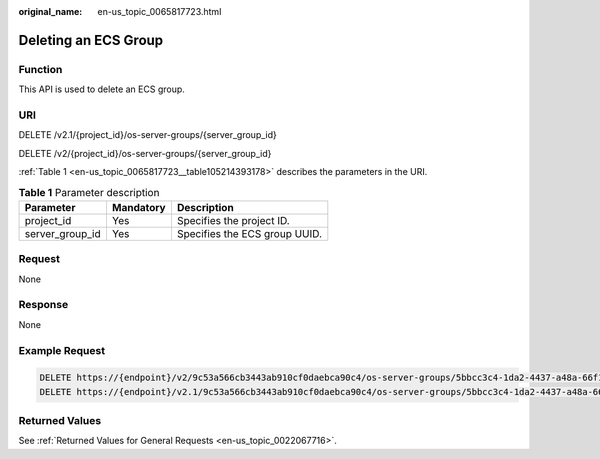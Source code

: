 :original_name: en-us_topic_0065817723.html

.. _en-us_topic_0065817723:

Deleting an ECS Group
=====================

Function
--------

This API is used to delete an ECS group.

URI
---

DELETE /v2.1/{project_id}/os-server-groups/{server_group_id}

DELETE /v2/{project_id}/os-server-groups/{server_group_id}

:ref:`Table 1 <en-us_topic_0065817723__table105214393178>` describes the parameters in the URI.

.. _en-us_topic_0065817723__table105214393178:

.. table:: **Table 1** Parameter description

   =============== ========= =============================
   Parameter       Mandatory Description
   =============== ========= =============================
   project_id      Yes       Specifies the project ID.
   server_group_id Yes       Specifies the ECS group UUID.
   =============== ========= =============================

Request
-------

None

Response
--------

None

Example Request
---------------

.. code-block::

   DELETE https://{endpoint}/v2/9c53a566cb3443ab910cf0daebca90c4/os-server-groups/5bbcc3c4-1da2-4437-a48a-66f15b1b13f9
   DELETE https://{endpoint}/v2.1/9c53a566cb3443ab910cf0daebca90c4/os-server-groups/5bbcc3c4-1da2-4437-a48a-66f15b1b13f9

Returned Values
---------------

See :ref:`Returned Values for General Requests <en-us_topic_0022067716>`.
